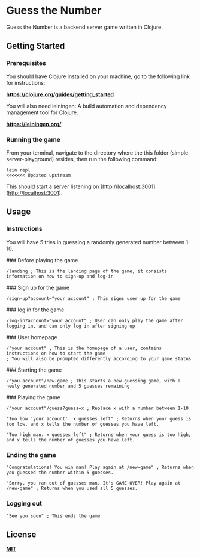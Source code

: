 * Guess the Number

Guess the Number is a backend server game written in Clojure.

** Getting Started

*** Prerequisites

You should have Clojure installed on your machine, go to the following link for instructions:

*[[https://clojure.org/guides/getting_started][https://clojure.org/guides/getting_started]]*

You will also need leiningen: A build automation and dependency management tool for Clojure.

*[[https://leiningen.org/][https://leiningen.org/]]*

*** Running the game

From your terminal, navigate to the directory where the this folder (simple-server-playground) resides, then run the following command:

#+BEGIN_SRC
lein repl
<<<<<<< Updated upstream
#+END_SRC

This should start a server listening on [http://localhost:3001](http://localhost:3001).

** Usage

*** Instructions
You will have 5 tries in guessing a randomly generated number between 1-10.

### Before playing the game

#+BEGIN_SRC
/landing ; This is the landing page of the game, it consists information on how to sign-up and log-in
#+END_SRC

### Sign up for the game
#+BEGIN_SRC
/sign-up?account="your account" ; This signs user up for the game
#+END_SRC

### log in for the game
#+BEGIN_SRC
/log-in?account="your account" ; User can only play the game after logging in, and can only log in after signing up
#+END_SRC

### User homepage
#+BEGIN_SRC
/"your account" ; This is the homepage of a user, contains instructions on how to start the game
; You will also be prompted differently according to your game status
#+END_SRC

### Starting the game

#+BEGIN_SRC
/"you account"/new-game ; This starts a new guessing game, with a newly generated number and 5 guesses remaining
#+END_SRC

### Playing the game

#+BEGIN_SRC
/"your account"/guess?guess=x ; Replace x with a number between 1-10

"Too low 'your account'. x guesses left" ; Returns when your guess is too low, and x tells the number of guesses you have left.

"Too high man. x guesses left" ; Returns when your guess is too high, and x tells the number of guesses you have left.
#+END_SRC

*** Ending the game

#+BEGIN_SRC
"Congratulations! You win man! Play again at /new-game" ; Returns when you guessed the number within 5 guesses.

"Sorry, you ran out of guesses man. It's GAME OVER! Play again at /new-game" ; Returns when you used all 5 guesses.
#+END_SRC

*** Logging out

#+BEGIN_SRC
"See you soon" ; This ends the game
#+END_SRC

** License
*[[https://choosealicense.com/licenses/mit/][MIT]]*
